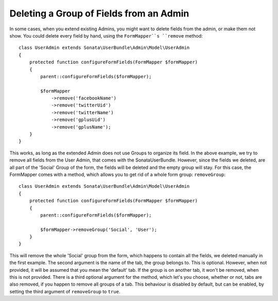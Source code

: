 Deleting a Group of Fields from an Admin
========================================

In some cases, when you extend existing Admins, you might want to delete
fields from the admin, or make them not show. You could delete every
field by hand, using the ``FormMapper``s ``remove`` method::

    class UserAdmin extends Sonata\UserBundle\Admin\Model\UserAdmin
    {
        protected function configureFormFields(FormMapper $formMapper)
        {
            parent::configureFormFields($formMapper);

            $formMapper
                ->remove('facebookName')
                ->remove('twitterUid')
                ->remove('twitterName')
                ->remove('gplusUid')
                ->remove('gplusName');
        }
    }

This works, as long as the extended Admin does not use Groups to organize its field.
In the above example, we try to remove all fields from the User Admin, that comes
with the SonataUserBundle. However, since the fields we deleted, are all part
of the 'Social' Group of the form, the fields will be deleted and the empty group will stay.
For this case, the FormMapper comes with a method, which allows you to get rid
of a whole form group: ``removeGroup``::

    class UserAdmin extends Sonata\UserBundle\Admin\Model\UserAdmin
    {
        protected function configureFormFields(FormMapper $formMapper)
        {
            parent::configureFormFields($formMapper);

            $formMapper->removeGroup('Social', 'User');
        }
    }

This will remove the whole 'Social' group from the form, which happens
to contain all the fields, we deleted manually in the first example.
The second argument is the name of the tab, the group belongs to.
This is optional. However, when not provided, it will be assumed that
you mean the 'default' tab. If the group is on another tab, it won't be
removed, when this is not provided. There is a third optional argument
for the method, which let's you choose, whether or not, tabs are also
removed, if you happen to remove all groups of a tab. This behaviour
is disabled by default, but can be enabled, by setting the third
argument of ``removeGroup`` to ``true``.
